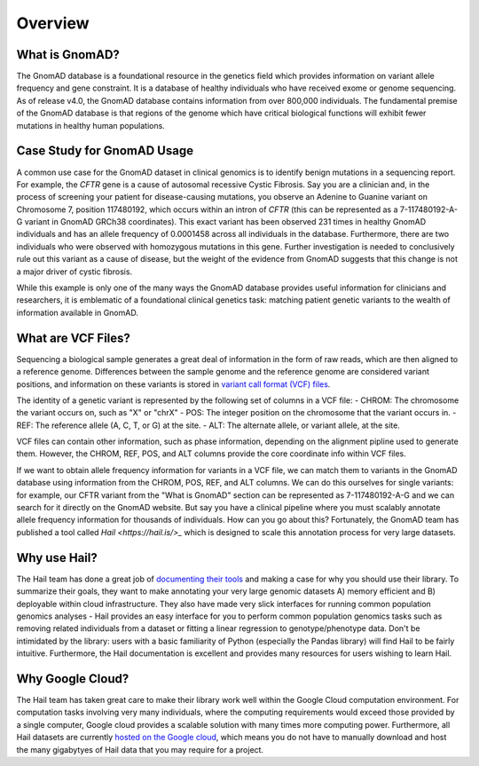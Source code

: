 Overview
=================

What is GnomAD?
----------------

The GnomAD database is a foundational resource in the genetics field which provides information on variant allele frequency and gene constraint. It is a database of healthy individuals who have received exome or genome sequencing. As of release v4.0, the GnomAD database contains information from over 800,000 individuals. The fundamental premise of the GnomAD database is that regions of the genome which have critical biological functions will exhibit fewer mutations in healthy human populations. 


Case Study for GnomAD Usage
----------


A common use case for the GnomAD dataset in clinical genomics is to identify benign mutations in a sequencing report. For example, the *CFTR* gene is a cause of autosomal recessive Cystic Fibrosis. Say you are a clinician and, in the process of screening your patient for disease-causing mutations, you observe an Adenine to Guanine variant on Chromosome 7, position 117480192, which occurs within an intron of *CFTR* (this can be represented as a 7-117480192-A-G variant in GnomAD GRCh38 coordinates). This exact variant has been observed 231 times in healthy GnomAD individuals and has an allele frequency of 0.0001458 across all individuals in the database. Furthermore, there are two individuals who were observed with homozygous mutations in this gene. Further investigation is needed to conclusively rule out this variant as a cause of disease, but the weight of the evidence from GnomAD suggests that this change is not a major driver of cystic fibrosis. 

While this example is only one of the many ways the GnomAD database provides useful information for clinicians and researchers, it is emblematic of a foundational clinical genetics task: matching patient genetic variants to the wealth of information available in GnomAD.


What are VCF Files?
-------------------

Sequencing a biological sample generates a great deal of information in the form of raw reads, which are then aligned to a reference genome. Differences between the sample genome and the reference genome are considered variant positions, and information on these variants is stored in `variant call format (VCF) files <https://www.internationalgenome.org/wiki/Analysis/Variant%20Call%20Format/vcf-variant-call-format-version-40/>`_. 

The identity of a genetic variant is represented by the following set of columns in a VCF file:
- CHROM: The chromosome the variant occurs on, such as "X" or "chrX"
- POS: The integer position on the chromosome that the variant occurs in.
- REF: The reference allele (A, C, T, or G) at the site.
- ALT: The alternate allele, or variant allele, at the site.

VCF files can contain other information, such as phase information, depending on the alignment pipline used to generate them. However, the CHROM, REF, POS, and ALT columns provide the core coordinate info within VCF files.

If we want to obtain allele frequency information for variants in a VCF file, we can match them to variants in the GnomAD database using information from the CHROM, POS, REF, and ALT columns. We can do this ourselves for single variants: for example, our CFTR variant from the "What is GnomAD" section can be represented as 7-117480192-A-G and we can search for it directly on the GnomAD website. But say you have a clinical pipeline where you must scalably annotate allele frequency information for thousands of individuals. How can you go about this? Fortunately, the GnomAD team has published a tool called `Hail <https://hail.is/>_` which is designed to scale this annotation process for very large datasets.

Why use Hail?
--------------

The Hail team has done a great job of `documenting their tools <https://hail.is/>`_ and making a case for why you should use their library. To summarize their goals, they want to make annotating your very large genomic datasets A) memory efficient and B) deployable within cloud infrastructure. They also have made very slick interfaces for running common population genomics analyses - Hail provides an easy interface for you to perform common population genomics tasks such as removing related individuals from a dataset or fitting a linear regression to genotype/phenotype data. Don't be intimidated by the library: users with a basic familiarity of Python (especially the Pandas library) will find Hail to be fairly intuitive. Furthermore, the Hail documentation is excellent and provides many resources for users wishing to learn Hail.

Why Google Cloud?
-----------------
The Hail team has taken great care to make their library work well within the Google Cloud computation environment. For computation tasks involving very many individuals, where the computing requirements would exceed those provided by a single computer, Google cloud provides a scalable solution with many times more computing power. Furthermore, all Hail datasets are currently `hosted on the Google cloud <gs://gcp-public-data--gnomad>`_, which means you do not have to manually download and host the many gigabytyes of Hail data that you may require for a project.

